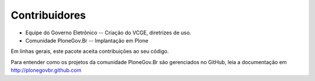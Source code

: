 Contribuidores
-----------------

* Equipe do Governo Eletrônico -- Criação do VCGE, diretrizes de uso.

* Comunidade PloneGov.Br -- Implantação em Plone

Em linhas gerais, este pacote aceita contribuições ao seu código.

Para entender como os projetos da comunidade PloneGov.Br são gerenciados no
GitHub, leia a documentação em http://plonegovbr.github.com
